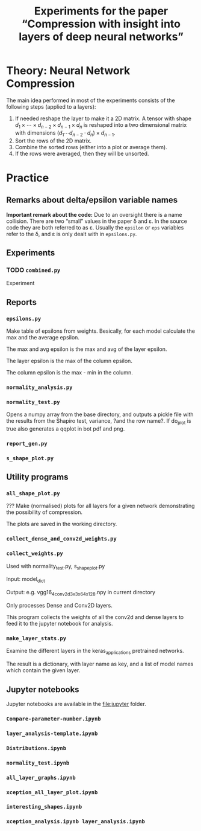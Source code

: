 #+OPTIONS: toc:nil ':t

#+TITLE: Experiments for the paper "Compression with insight into layers of deep neural networks"

* Theory: Neural Network Compression
   The main idea performed in most of the experiments consists of the following steps (applied to a layers):
   1. If needed reshape the layer to make it a 2D matrix.
      A tensor with shape \(d_{1} \times \cdots \times d_{n-2} \times d_{n-1} \times d_n\) is reshaped into a two dimensional matrix with dimensions \((d_{1} \cdots d_{n-2} \cdot d_{n}) \times d_{n-1}\).
   2. Sort the rows of the 2D matrix.
   3. Combine the sorted rows (either into a plot or average them).
   4. If the rows were averaged, then they will be unsorted.
* Practice
** Remarks about delta/epsilon variable names
   *Important remark about the code:* Due to an oversight there is a name collision.  There are two "small" values in the paper \delta and \varepsilon.  In the source code they are both referred to as \varepsilon.
   Usually the ~epsilon~ or ~eps~ variables refer to the \delta, and \varepsilon is only dealt with in ~epsilons.py~.
** Experiments
*** TODO ~combined.py~
    Experiment
** Reports
*** ~epsilons.py~
    Make table of epsilons from weights.  Besically, for each model calculate the max and the average epsilon.

    The max and avg epsilon is the max and avg of the layer epsilon.

    The layer epsilon is the max of the column epsilon.

    The column epsilon is the max - min in the column.
*** ~normality_analysis.py~
*** ~normality_test.py~
    Opens a numpy array from the base directory, and outputs a pickle file with the results from the Shapiro test, variance, ?and the row name?.  If do_plot is true also generates a qqplot in bot pdf and png.
*** ~report_gen.py~
*** ~s_shape_plot.py~
** Utility programs
*** ~all_shape_plot.py~
    ??? 
    Make (normalised) plots for all layers for a given network demonstrating the possibility of compression.

    The plots are saved in the working directory.
*** ~collect_dense_and_conv2d_weights.py~
*** ~collect_weights.py~ 
    Used with normality_test.py, s_shape_plot.py

    Input: model_dict

    Output: e.g. vgg16_4_conv2d_3x3x64x128.npy in current directory
    
    Only processes Dense and Conv2D layers.

    This program collects the weights of all the conv2d and dense layers to feed it to the jupyter notebook for analysis.
*** ~make_layer_stats.py~
    Examine the different layers in the keras_applications pretrained networks.

    The result is a dictionary, with layer name as key, and a list of model names which contain the given layer.
** Jupyter notebooks
   Jupyter notebooks are available in the file:jupyter folder.
*** ~Compare-parameter-number.ipynb~
*** ~layer_analysis-template.ipynb~
*** ~Distributions.ipynb~
*** ~normality_test.ipynb~
*** ~all_layer_graphs.ipynb~
*** ~xception_all_layer_plot.ipynb~
*** ~interesting_shapes.ipynb~
*** ~xception_analysis.ipynb layer_analysis.ipynb~
